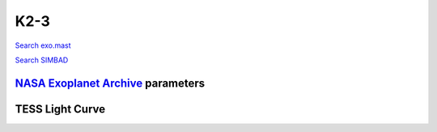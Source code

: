 K2-3
====

`Search exo.mast <https://exo.mast.stsci.edu/exomast_planet.html?planet=K23b>`_

`Search SIMBAD <http://simbad.cds.unistra.fr/simbad/sim-basic?Ident=K2-3&submit=SIMBAD+search>`_

.. raw:: html

   <table border="1" class="dataframe">
     <thead>
       <tr style="text-align: right;">
         <th>Date</th>
         <th>S</th>
         <th>err</th>
       </tr>
     </thead>
     <tbody>
       <tr>
         <td>1/5/21 11:50</td>
         <td>1.020932</td>
         <td>0.049376</td>
       </tr>
       <tr>
         <td>1/12/22 12:02</td>
         <td>1.115217</td>
         <td>0.056483</td>
       </tr>
     </tbody>
   </table>

`NASA Exoplanet Archive <https://exoplanetarchive.ipac.caltech.edu>`_ parameters
--------------------------------------------------------------------------------

.. raw:: html

   <table border="1" class="dataframe">
     <thead>
       <tr style="text-align: right;">
         <th></th>
         <th>K2-3</th>
       </tr>
     </thead>
     <tbody>
       <tr>
         <th>st_teff</th>
         <td>3896.0</td>
       </tr>
       <tr>
         <th>st_spectype</th>
         <td>M0.0&amp;plusmn0.5 V</td>
       </tr>
       <tr>
         <th>st_rad</th>
         <td>0.56</td>
       </tr>
       <tr>
         <th>st_mass</th>
         <td>0.6</td>
       </tr>
       <tr>
         <th>st_rotp</th>
         <td>40.0</td>
       </tr>
       <tr>
         <th>sy_bmag</th>
         <td>13.527</td>
       </tr>
       <tr>
         <th>sy_vmag</th>
         <td>12.168</td>
       </tr>
       <tr>
         <th>sy_gaiamag</th>
         <td>11.4785</td>
       </tr>
     </tbody>
   </table>

.. raw:: html

   <!-- include Aladin Lite CSS file in the head section of your page -->
   <link rel="stylesheet" href="https://aladin.u-strasbg.fr/AladinLite/api/v2/latest/aladin.min.css" />
    
   <!-- you can skip the following line if your page already integrates the jQuery library -->
   <script type="text/javascript" src="https://code.jquery.com/jquery-1.12.1.min.js" charset="utf-8"></script>
    
   <!-- insert this snippet where you want Aladin Lite viewer to appear and after the loading of jQuery -->
   <div id="aladin-lite-div" style="width:400px;height:400px;"></div>
   <script type="text/javascript" src="https://aladin.u-strasbg.fr/AladinLite/api/v2/latest/aladin.min.js" charset="utf-8"></script>
   <script type="text/javascript">
       var aladin = A.aladin('#aladin-lite-div', {survey: "P/DSS2/color", fov:0.2, target: "K2-3"});
   </script>

TESS Light Curve
----------------

.. image:: figshare_pngs/K2-3.png
  :width: 650
  :alt: K2-3